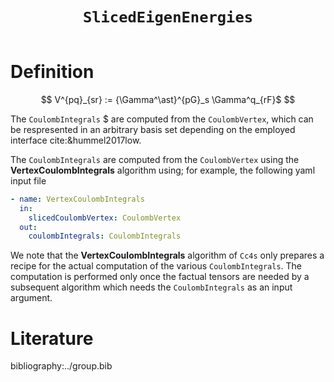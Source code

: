 #+title: =SlicedEigenEnergies=

* Definition

$$ V^{pq}_{sr} := {\Gamma^\ast}^{pG}_s \Gamma^q_{rF}$ $$

The =CoulombIntegrals= $ are computed from the =CoulombVertex=, which can
be respresented in an arbitrary basis set depending on the employed interface
cite:&hummel2017low.

The =CoulombIntegrals= are computed from the =CoulombVertex= using the
*VertexCoulombIntegrals* algorithm using; for example, the following
yaml input file

#+begin_src yaml
- name: VertexCoulombIntegrals
  in:
    slicedCoulombVertex: CoulombVertex
  out:
    coulombIntegrals: CoulombIntegrals
#+end_src

We note that the *VertexCoulombIntegrals* algorithm of =Cc4s= only prepares
a recipe for the actual computation of the various =CoulombIntegrals=.
The computation is performed only once the factual tensors are needed by
a subsequent algorithm which needs the =CoulombIntegrals= as an input argument.


* Literature
bibliography:../group.bib


